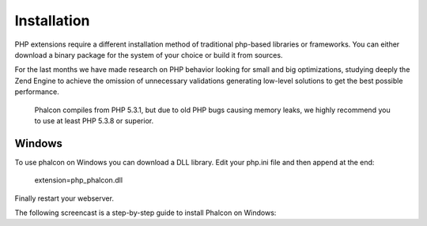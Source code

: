 Installation
============

PHP extensions require a different installation method of traditional php-based libraries or frameworks. You can either download a binary package for the system of your choice or build it from sources.  

For the last months we have made research on PHP behavior looking for small and big optimizations, studying deeply the Zend Engine to achieve the omission of unnecessary validations generating low-level solutions to get the best possible performance. 

.. highlights::
   Phalcon compiles from PHP 5.3.1, but due to old PHP bugs causing memory leaks, we highly recommend you to use at least PHP 5.3.8 or superior. 

Windows
^^^^^^^

To use phalcon on Windows you can download a DLL library. Edit your php.ini file and then append at the end:

    extension=php_phalcon.dll

Finally restart your webserver.

The following screencast is a step-by-step guide to install Phalcon on Windows: 

.. raw:: html

   <div align="center"><iframe src="http://player.vimeo.com/video/40265988" width="500" height="266" frameborder="0" webkitAllowFullScreen mozallowfullscreen allowFullScreen></iframe></div>